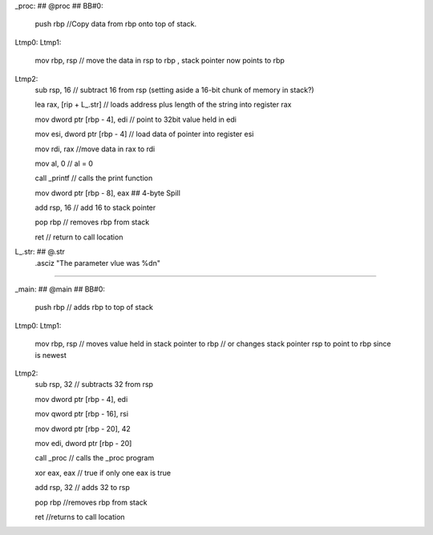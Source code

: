 
_proc:                                  ## @proc
## BB#0:
	push	rbp
	//Copy data from rbp onto top of stack. 
Ltmp0:
Ltmp1:
	mov	rbp, rsp
	// move the data in rsp to rbp , stack pointer now points to rbp
Ltmp2:
	sub	rsp, 16
	// subtract 16 from rsp (setting aside a 16-bit chunk of memory in stack?)

	lea	rax, [rip + L_.str]
	// loads address plus length of the string into register rax

	mov	dword ptr [rbp - 4], edi
	// point to 32bit value held in edi

	mov	esi, dword ptr [rbp - 4]
	// load data of pointer into register esi

	mov	rdi, rax
	//move data in rax to rdi

	mov	al, 0
	// al = 0

	call	_printf
	// calls the print function

	mov	dword ptr [rbp - 8], eax ## 4-byte Spill
	
	add	rsp, 16
	// add 16 to stack pointer

	pop	rbp
	// removes rbp from stack

	ret
	// return to call location

L_.str:                                 ## @.str
	.asciz	"The parameter vlue was %d\n"



~~~~~~~~~~~~~~~~~~~~~~~~~~~~~~~~~~~~~~~~~~~~~~~~~~


_main:                                  ## @main
## BB#0:
	push	rbp
	// adds rbp to top of stack
Ltmp0:
Ltmp1:
	mov	rbp, rsp
	// moves value held in stack pointer to rbp
	// or changes stack pointer rsp to point to rbp since is newest
Ltmp2:
	sub	rsp, 32
	// subtracts 32 from rsp

	mov	dword ptr [rbp - 4], edi
	
	mov	qword ptr [rbp - 16], rsi

	mov	dword ptr [rbp - 20], 42

	mov	edi, dword ptr [rbp - 20]

	call	_proc
	// calls the _proc program

	xor	eax, eax
	// true if only one eax is true

	add	rsp, 32
	// adds 32 to rsp

	pop	rbp
	//removes rbp from stack

	ret
	//returns to call location



